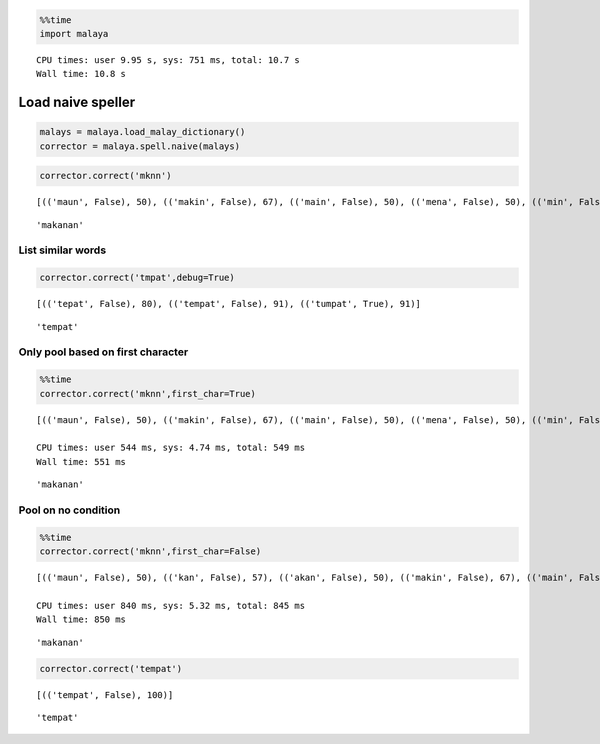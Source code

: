
.. code:: python

    %%time
    import malaya


.. parsed-literal::

    CPU times: user 9.95 s, sys: 751 ms, total: 10.7 s
    Wall time: 10.8 s


Load naive speller
------------------

.. code:: python

    malays = malaya.load_malay_dictionary()
    corrector = malaya.spell.naive(malays)

.. code:: python

    corrector.correct('mknn')


.. parsed-literal::

    [(('maun', False), 50), (('makin', False), 67), (('main', False), 50), (('mena', False), 50), (('min', False), 57), (('mini', False), 50), (('mana', False), 50), (('makanan', False), 73), (('makan', False), 67), (('menu', False), 50), (('makna', False), 67), (('mani', False), 50)]





.. parsed-literal::

    'makanan'



List similar words
^^^^^^^^^^^^^^^^^^

.. code:: python

    corrector.correct('tmpat',debug=True)


.. parsed-literal::

    [(('tepat', False), 80), (('tempat', False), 91), (('tumpat', True), 91)]





.. parsed-literal::

    'tempat'



Only pool based on first character
^^^^^^^^^^^^^^^^^^^^^^^^^^^^^^^^^^

.. code:: python

    %%time
    corrector.correct('mknn',first_char=True)


.. parsed-literal::

    [(('maun', False), 50), (('makin', False), 67), (('main', False), 50), (('mena', False), 50), (('min', False), 57), (('mini', False), 50), (('mana', False), 50), (('makanan', False), 73), (('makan', False), 67), (('menu', False), 50), (('makna', False), 67), (('mani', False), 50)]

    CPU times: user 544 ms, sys: 4.74 ms, total: 549 ms
    Wall time: 551 ms




.. parsed-literal::

    'makanan'



Pool on no condition
^^^^^^^^^^^^^^^^^^^^

.. code:: python

    %%time
    corrector.correct('mknn',first_char=False)


.. parsed-literal::

    [(('maun', False), 50), (('kan', False), 57), (('akan', False), 50), (('makin', False), 67), (('main', False), 50), (('mena', False), 50), (('min', False), 57), (('kon', False), 57), (('mini', False), 50), (('mana', False), 50), (('makanan', False), 73), (('ikon', False), 50), (('ken', False), 57), (('menu', False), 50), (('makna', False), 67), (('makan', False), 67), (('kun', False), 57), (('mani', False), 50), (('ikan', False), 50)]

    CPU times: user 840 ms, sys: 5.32 ms, total: 845 ms
    Wall time: 850 ms




.. parsed-literal::

    'makanan'



.. code:: python

    corrector.correct('tempat')


.. parsed-literal::

    [(('tempat', False), 100)]





.. parsed-literal::

    'tempat'
